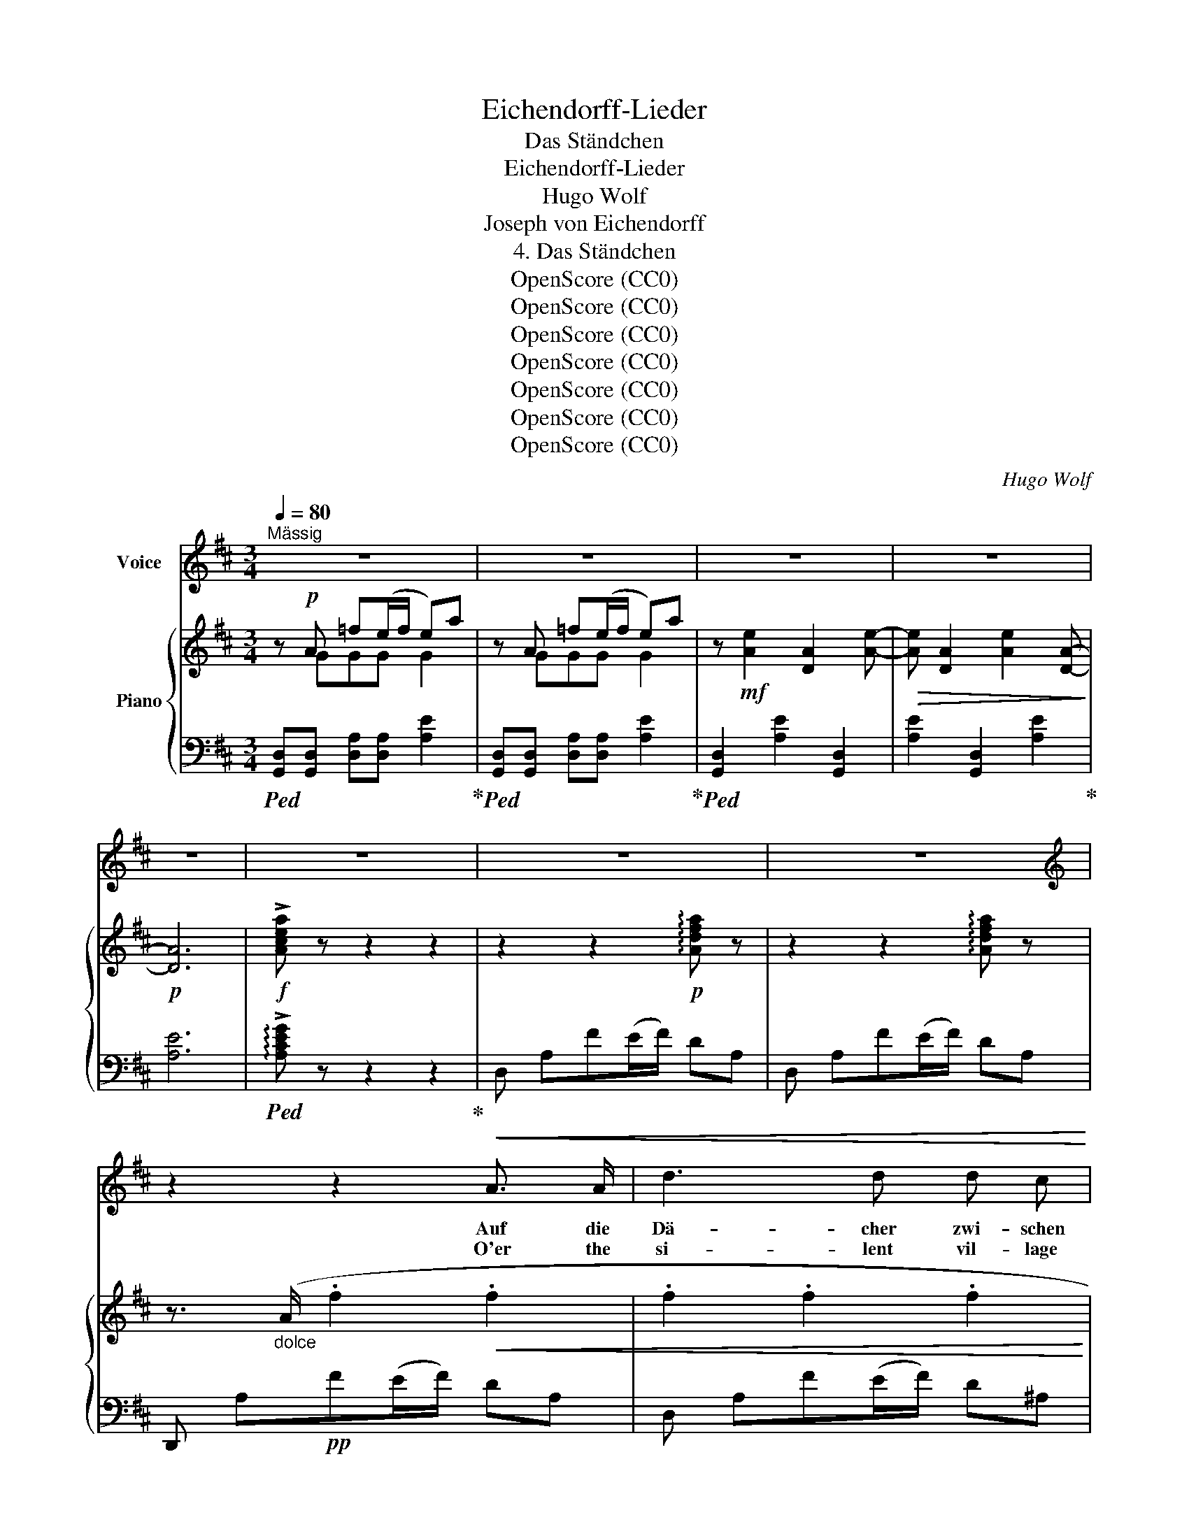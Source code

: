 X:1
T:Eichendorff-Lieder
T:Das Ständchen
T:Eichendorff-Lieder
T:Hugo Wolf
T:Joseph von Eichendorff
T:4. Das Ständchen
T:OpenScore (CC0)
T:OpenScore (CC0)
T:OpenScore (CC0)
T:OpenScore (CC0)
T:OpenScore (CC0)
T:OpenScore (CC0)
T:OpenScore (CC0)
C:Hugo Wolf
Z:Joseph von Eichendorff
Z:OpenScore (CC0)
%%score 1 { ( 2 3 ) | ( 4 5 ) }
L:1/8
Q:1/4=80
M:3/4
K:D
V:1 treble nm="Voice"
V:2 treble nm="Piano"
V:3 treble 
V:4 bass 
V:5 bass 
V:1
"^Mässig" z6 | z6 | z6 | z6 | z6 | z6 | z6 | z6 |[K:D][K:treble] z2 z2!<(! A3/2 A/ | d3 d d c!<)! | %10
w: ||||||||Auf die|Dä- cher zwi- schen|
w: ||||||||O'er the|si- lent vil- lage|
!mf! =c4!p! B2 | _B4 d2 | A3 A A2- | A A A4 | z2 z2!<(! A A | d2 A2 G F!<)! |!mf! E2 D2!p! D2- | %17
w: blas- sen|Wol- ken|schaut der Mond|* her- für,|ein Stu-|dent dort auf der|Gas- sen singt|
w: dream- ing,|shines the|moon from heav'n|* a- bove.|Neath her|win- dow bright- ly|gleam- ing, sings|
 D3 E (FA- | A) B A3 F | A4 z2 | z2 C2!<(! C2 | ^^C3 C!<)!!mf! C2- | C!mp! ^D!p! B4 | %23
w: * vor sei- *|* ner Lieb- sten|Tür.|Und die|Brun- nen rau-|* schen wie-|
w: * a min- *|* strel to his|love.|And the|fount- ains' sil-|* vry plash-|
!<(! B2 ^A2 ^G2!<)! |!>(! c4 ^G2!>)! |!p! ^G4 ^^G2 | ^A2 z C2!<(! C | ^^C3 C!<)!!mf! C2- | %28
w: der durch die|stil- le|Ein- sam-|keit und der|Wald vom Ber-|
w: ing through the|so- li-|tude of|night, and the|for- est trees'|
 C!p! D F4 |!<(! F2 F2 ^G2!<)! |!mf!!>(! (^A2 ^c4-!>)! | %31
w: * ge nie-|der, wie in|al- *|
w: * soft rustl-|ing call back|days *|
[Q:1/4=75]"^rit." c!p![Q:1/4=70]"^rit." =c[Q:1/4=65]"^rit." _e3 _d/c/ | %32
w: * ter, schö- ner *|
w: * of sweet de- *|
[Q:1/4=80]"^a tempo" _B4) z2 | z!<(! d2 d!<)!!mf! d d |!mp! (d/=c/) (c/_B/) _e4- | %35
w: Zeit.|So in mei- nen|jun- * gen * Ta-|
w: light.|Sad- ly now my|soul * re- * mem-|
 e!<(! _e d2 =c2!<)! |!mf!!>(! =c4 _g2!>)! |!p! =f4 ^c2 | d2 d2!<(! d2 | d3 d!<)!!mf! =c _B | %40
w: * gen hab' ich|man- che|Som- mer-|nacht auch die|Lau- te hier ge-|
w: * bers many a|glor- ious|sum- mer|night, when my|thoughts, in heart- felt|
!p! (_B>_e) e4 | z2!<(! _e2 e2!<)! |!mf! d!>(! =f ^c3 d!>)! |!p! _B4 z2 | z6 | z6 | z2 z2!<(! A2- | %47
w: schla- * gen|und manch|lust' ges Lied er-|dacht.|||A-|
w: num- * bers,|ming- led|with the voice of|night.|||Ah,|
 A A A A ^A A | =c!<)! c!mf! c2!p! B2 | %49
w: * ber von der stil- len|Schwel- le tru- gen|
w: * cold Death, that knows not|pi- ty, snatched from|
 _B B[Q:1/4=75]"^rit." d3[Q:1/4=60]"^rit." F[Q:1/4=70]"^rit."[Q:1/4=65]"^rit." | %50
w: sie mein Lieb zur|
w: Earth her fair\-- est|
[Q:1/4=80]"^a tempo" A6- | A4 z2 | z6 |!p! z!<(! d2 d c c | =c c!<)! c2 B2 | %55
w: Ruh',|||und du, fröh- li-|cher Ge- sel- le,|
w: flower,|||but thou, min- strel,|sing thy dit- ty,|
[Q:1/4=75]"^etwas zurückhaltend" _B d[Q:1/4=70]"^rit." d3 F[Q:1/4=65]"^rit." | A e d4- | %57
w: sin- ge, sing' nur|im- mer zu!|
w: bid it soar to|love's~ sweet~ bower!|
[Q:1/4=80]"^a tempo" d4 z2 | z6 | z2 A3 A | A2 z2 z2 | %61
w: ||sing' nur|zu,|
w: ||sing, sing|on!|
 z2!p![Q:1/4=77]"^rit." A3[Q:1/4=68]"^rit." e[Q:1/4=74]"^rit."[Q:1/4=71]"^rit." | %62
w: im- mer-|
w: sing, sing|
[Q:1/4=80]"^a tempo" d6- | d2 z2 z2 | z6 | z6 | z6 |] %67
w: zu!|||||
w: on!|||||
V:2
 z!p! A =f(e/f/ e)a | z A =f(e/f/ e)a | z!mf! [Ae]2 [DA]2 [Ae]- |!>(! [Ae] [DA]2 [Ae]2 [DA]-!>)! | %4
!p! [DA]6 |!f! !>![Acea] z z2 z2 | z2 z2!p! !arpeggio![Adfa] z | z2 z2 !arpeggio![Adfa] z | %8
 z3/2"_dolce" (A/ .f2!<(! .f2 | .f2 .f2 .f2 | .f2!<)!!mf! .f2)!p! (a/g/) (g/f/) | g2 (_Bg f2) | %12
 (eA d4-) | d4 z2 | z3/2 (A/ .f2!<(! .f2 | .f2 .f2 .f2 | .f2!<)!!mf! .f2)!p! (a/g/) (g/f/) | %17
 g2 (_Bg f2) | (eA d4-) | d4 z2 |!p! z3/2 (c/ .^a2!<(! .a2 | .^a2 .a2!<)!!mf! .a2) | %22
!p! (^a/^g/) (g/f/) (!tenuto!^^c4- |!<(! c3 ^d ^g2-!<)! |!>(! g3 ^a/^g/ ^^c2)!>)! | %25
!pp! (^a/^g/) (a/g/ =d3 ^c) |!p! z3/2 (c/ .^a2!<(! .a2 | .^a2 .a2!<)!!mf! .a2) | %28
!p! (^a/^g/) (g/f/) (!tenuto!^^c4- |!<(! c3 ^d (f2)!<)! |!mf! _g)!>(! (g/=f/ =A3!>)! _B) | %31
!p!"^rit." (_d/=c/) (d/c/!>(! _G3!>)!!pp! A) |!p!"^a tempo" z3/2 (=f/ .=d'2!<(! .d'2!<)! | %33
!<(! .d'2 .d'2!<)!!mf! .d'2) |!p! (d'/=c'/) (c'/_b/) (!>!^f4- |!<(! f3 g =c'2-!<)! | %36
!>(! =c'3 d'/c'/ _g2)!>)! |!pp! (d'/=c'/) (d'/c'/ _g3 =f) |!p! z3/2 (=f/ .d'2!<(! .d'2 | %39
 .d'2 .d'2!<)!!mf! .d'2) |!p! (d'/=c'/) (c'/_b/) (^f4- |!<(! f3 g _b2-)!<)! | %42
!mf! _b!>(! (_b/a/ ^c3 d)!>)! |!pp! (=f/e/) (f/e/ _B3 ^c) |!p! z2 z2 !arpeggio![Ad^fa] z | %45
 z2 z2 !arpeggio![Adfa] z | z3/2!p! (A/ .f2!<(! .f2 | .f2 .f2 .f2 | %48
 .f2!<)!!mf! .f2)!p! ((a/g/)) (g/f/) | g2 (_Bg f2) | (eA d4-) | d4 z2 |!p! z3/2 (A/ .f2!<(! .f2 | %53
 .f2 .f2 .f2 | .f2!<)!!mf! .f2)!p! ((a/g/)) (g/f/) | g2 (_Bg f2) | (eA d4-) | d4 z2 | %58
!mf! z A f (e/f/ d).B |"_dim." cB [Aa] (3(g/a/g/ f) (3(e/f/e/ |!p! d) .A .f(e/f/ d) (3(B/c/B/ | %61
 c)B [Aa]"^etwas zurückhaltend" (3(g/a/g/(3f/g/f/(3e/f/e/ | d) z z2 [bd']2 | %63
 [fd'f'] z/ (A,/ [DF]2) [DF]2 | [DF]6- | [DF]6- | [DF]6 |] %67
V:3
 x GGG G2 | x GGG G2 | x6 | x6 | x6 | x6 | x6 | x6 | x6 | x6 | x6 | x6 | G2 F z z2 | x6 | x6 | x6 | %16
 x6 | x6 | G2 F z z2 | x6 | x6 | x6 | x6 | x6 | x6 | x6 | x6 | x6 | x6 | x6 | x6 | x6 | x6 | x6 | %34
 x6 | x6 | x6 | x6 | x6 | x6 | x6 | x6 | x6 | x6 | x6 | x6 | x6 | x6 | x6 | x6 | (G2 F) z z2 | x6 | %52
 x6 | x6 | x6 | x6 | (G2 F) z z2 | x6 | x6 | x6 | x6 | x6 | x6 | x6 | x6 | x6 | x6 |] %67
V:4
!ped! [G,,D,][G,,D,] [D,A,][D,A,] [A,E]2!ped-up! | %1
!ped! [G,,D,][G,,D,] [D,A,][D,A,] [A,E]2!ped-up! |!ped! [G,,D,]2 [A,E]2 [G,,D,]2 | %3
 [A,E]2 [G,,D,]2 [A,E]2!ped-up! | [A,E]6 |!ped! !arpeggio!!>![A,CEG] z z2 z2!ped-up! | %6
 D, A,F(E/F/) DA, | D, A,F(E/F/) DA, | D,, A,!pp!F(E/F/) DA, | D, A,F(E/F/) D^A, | %10
 D, =CA(^G/A/) DB, | D, _B,E(^D/E/) =DA, | A,,A, D, (E/F/)DA, | D, A,F(E/F/) DA, | %14
 !tenuto!D,,!pp! A,F(E/F/) DA, | D, A,F(E/F/) D^A, | D, =CA(^G/A/) DB, | D, _B,E(^D/E/) =DA, | %18
 A,,A, D, (E/F/)DA, | D, A,F(E/F/) DA, |[K:treble] !tenuto!F, C^A(^G/A/) FC | F, ^^C^A(^G/A/) FC | %22
 F, ^DB(^A/B/) FD | F, ^D^B(=B/^B/) FD | F, ^D=B(^A/B/) F^^C | F, =DB(^A/B/) ^E^C | %26
 F, C^A(^G/A/) FC |!pp! F, ^^C^A(^G/A/) FC | F, ^DB(^A/B/) FD | F, ^DB(^A/B/) FD | %30
 =F, _B,_G(=F/G/) F_D |[K:bass] =F,, =A,_E(=D/E/) =C=F | _B,,[K:treble] =F=d(^c/d/) _BF | %33
 _B, ^Fd(c/d/) _BF | _B, G_e(d/e/) _BG | _B, G=e(^d/e/) _BG | _B, _G_e(d/e/) _BG | %37
 _B, =F_e(d/e/) AF | _B, =Fd(^c/d/) _BF |!pp! _B, ^Fd(c/d/) _BF | _B, G_e(d/e/) _BG | %41
 _B, G_e(d/e/) _BG | A, D_B(A/B/) A=F |[K:bass] A,, CG(^F/G/) EA | D, A,F(E/F/) DA, | %45
 D, A,F(E/F/) (DA,) | D,,!pp! A,F(E/F/) DA, | D, A,F(E/F/) D^A, | D, =CA(^G/A/) DB, | %49
 D, _B,"^rit."E(^D/E/) =DA, |"^a tempo" A,,A, D, (E/F/)DA, | D, A,F(E/F/) DA, | D,, A,F(E/F/) DA, | %53
 D, A,F(E/F/) D^A, | D, =CA(^G/A/) DB, | D, _B,E(^D/E/) =DA, | A,,A, D, (E/F/)DA, | %57
 D, A,F(E/F/) DA, | .D,.A,.B,.C.D.=F | .[A,E].[A,D].[A,C].[A,B].[A,A].[A,G] | %60
 .[D,F] .A,.B,.C.D.=F | x (3D/E/D/ C x3 | [DF] z/[K:treble]!pp! (A/ [df]2) [Gdf]2 | %63
"^verklingend" [DAd] z z2[K:bass] [G,B,]2 | A,6- |!ppp! [D,A,]6- | [D,A,]6 |] %67
V:5
 x6 | x6 | x6 | x6 | x6 | x6 | x6 | x6 | x6 | x6 | x6 | x6 | x6 | x6 | x6 | x6 | x6 | x6 | x6 | %19
 x6 |[K:treble] x6 | x6 | x6 | x6 | x6 | x6 | x6 | x6 | x6 | x6 | x6 |[K:bass] x6 | %32
 x[K:treble] x5 | x6 | x6 | x6 | x6 | x6 | x6 | x6 | x6 | x6 | x6 |[K:bass] x6 | x6 | x6 | x6 | %47
 x6 | x6 | x6 | x6 | x6 | x6 | x6 | x6 | x6 | x6 | x6 | x6 | x6 | x6 | %61
 [A,E] A,A, .[A,B].[A,A].[A,G] | x3/2[K:treble] x9/2 | x4[K:bass] x2 | D,6- | [D,,A,,] z z2 z2 | %66
 [D,,A,,] z z2 z2 |] %67

